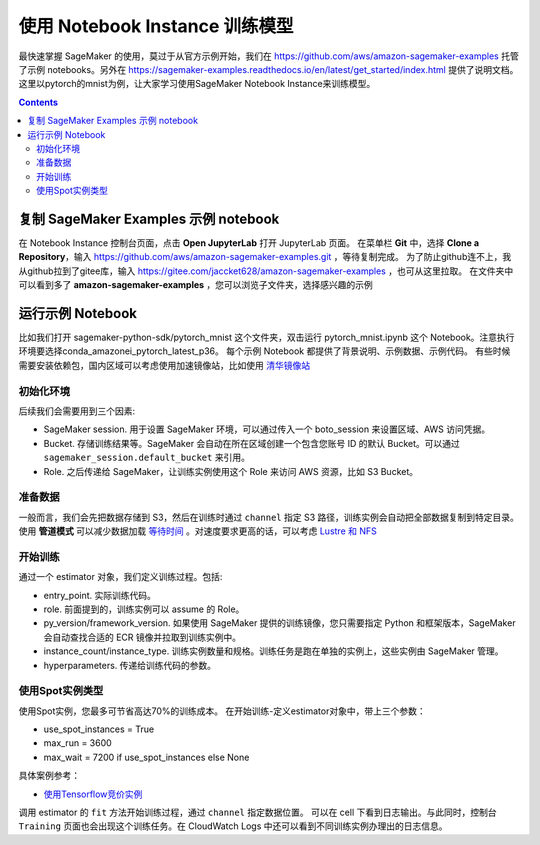 #########################################
使用 Notebook Instance 训练模型
#########################################

最快速掌握 SageMaker 的使用，莫过于从官方示例开始，我们在 https://github.com/aws/amazon-sagemaker-examples 托管了示例 notebooks。另外在 https://sagemaker-examples.readthedocs.io/en/latest/get_started/index.html 提供了说明文档。
这里以pytorch的mnist为例，让大家学习使用SageMaker Notebook Instance来训练模型。

.. contents::

****************************************************
复制 SageMaker Examples 示例 notebook
****************************************************

在 Notebook Instance 控制台页面，点击 **Open JupyterLab** 打开 JupyterLab 页面。
在菜单栏 **Git** 中，选择 **Clone a Repository**，输入 https://github.com/aws/amazon-sagemaker-examples.git ，等待复制完成。
为了防止github连不上，我从github拉到了gitee库，输入 https://gitee.com/jaccket628/amazon-sagemaker-examples ，也可从这里拉取。
在文件夹中可以看到多了 **amazon-sagemaker-examples** ，您可以浏览子文件夹，选择感兴趣的示例

****************************************************
运行示例 Notebook
****************************************************

比如我们打开 sagemaker-python-sdk/pytorch_mnist 这个文件夹，双击运行 pytorch_mnist.ipynb 这个 Notebook。注意执行环境要选择conda_amazonei_pytorch_latest_p36。
每个示例 Notebook 都提供了背景说明、示例数据、示例代码。
有些时候需要安装依赖包，国内区域可以考虑使用加速镜像站，比如使用 `清华镜像站 <https://mirror.tuna.tsinghua.edu.cn/help/pypi/>`__

初始化环境
=================

后续我们会需要用到三个因素:

- SageMaker session. 用于设置 SageMaker 环境，可以通过传入一个 boto_session 来设置区域、AWS 访问凭据。
- Bucket. 存储训练结果等。SageMaker 会自动在所在区域创建一个包含您账号 ID 的默认 Bucket。可以通过 ``sagemaker_session.default_bucket`` 来引用。
- Role. 之后传递给 SageMaker，让训练实例使用这个 Role 来访问 AWS 资源，比如 S3 Bucket。
  
准备数据
=================

一般而言，我们会先把数据存储到 S3，然后在训练时通过 ``channel`` 指定 S3 路径，训练实例会自动把全部数据复制到特定目录。使用 **管道模式** 可以减少数据加载 `等待时间 <https://aws.amazon.com/blogs/machine-learning/accelerate-model-training-using-faster-pipe-mode-on-amazon-sagemaker/>`__ 。对速度要求更高的话，可以考虑 `Lustre 和 NFS <https://aws.amazon.com/cn/blogs/china/use-amazon-fsx-for-lustre-and-amazon-efs-as-data-source-to-speed-up-amazon-sagemaker-training/>`__

开始训练
=================

通过一个 estimator 对象，我们定义训练过程。包括:

- entry_point. 实际训练代码。
- role. 前面提到的，训练实例可以 assume 的 Role。
- py_version/framework_version. 如果使用 SageMaker 提供的训练镜像，您只需要指定 Python 和框架版本，SageMaker 会自动查找合适的 ECR 镜像并拉取到训练实例中。
- instance_count/instance_type. 训练实例数量和规格。训练任务是跑在单独的实例上，这些实例由 SageMaker 管理。
- hyperparameters. 传递给训练代码的参数。

使用Spot实例类型
=================
使用Spot实例，您最多可节省高达70%的训练成本。
在开始训练-定义estimator对象中，带上三个参数：

-   use_spot_instances = True
-   max_run = 3600
-   max_wait = 7200 if use_spot_instances else None

具体案例参考：

-   `使用Tensorflow竞价实例 <https://sagemaker-examples.readthedocs.io/en/latest/sagemaker-python-sdk/managed_spot_training_tensorflow_estimator/managed_spot_training_tensorflow_estimator.html?highlight=spot>`__

调用 estimator 的 ``fit`` 方法开始训练过程，通过 ``channel`` 指定数据位置。
可以在 cell 下看到日志输出。与此同时，控制台 ``Training`` 页面也会出现这个训练任务。在 CloudWatch Logs 中还可以看到不同训练实例办理出的日志信息。

